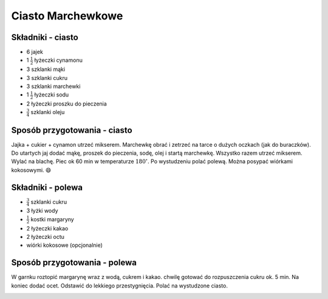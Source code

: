 Ciasto Marchewkowe
======================

Składniki - ciasto
--------------------
- 6 jajek
- 1 :math:`\frac{1}{2}` łyżeczki cynamonu
- 3 szklanki mąki
- 3 szklanki cukru
- 3 szklanki marchewki
- 1 :math:`\frac{1}{2}` łyżeczki sodu
- 2 łyżeczki proszku do pieczenia
- :math:`\frac{3}{4}` szklanki oleju

Sposób przygotowania - ciasto
------------------------------
Jajka + cukier + cynamon utrzeć mikserem. Marchewkę obrać i zetrzeć na tarce o dużych oczkach (jak do buraczków). Do utartych jaj dodać mąkę, proszek do pieczenia, sodę, olej i startą marchewkę. Wszystko razem utrzeć mikserem. Wylać na blachę. Piec ok 60 min w temperaturze  :math:`180^\circ`. Po wystudzeniu polać polewą. Można posypać wiórkami kokosowymi. 😄



Składniki - polewa
-------------------
- :math:`\frac{3}{4}` szklanki cukru
- 3 łyżki wody
- :math:`\frac{1}{2}` kostki margaryny
- 2 łyżeczki kakao
- 2 łyżeczki octu
- wiórki kokosowe (opcjonalnie)

Sposób przygotowania - polewa
------------------------------
W garnku roztopić margarynę wraz z wodą, cukrem i kakao. chwilę gotować do rozpuszczenia cukru ok. 5 min. Na koniec dodać ocet. Odstawić do lekkiego przestygnięcia. Polać na wystudzone ciasto.



.. image:: ../../images/marchewkowe_full.jpg
   :alt: Ciasto Marchewkowe Całe
   :align: center
..    :width: 400px


.. image:: ../../images/marchewkowe_piece.jpg
   :alt: Ciasto Marchewkowe Kawałek
   :align: center
..    :width: 400px